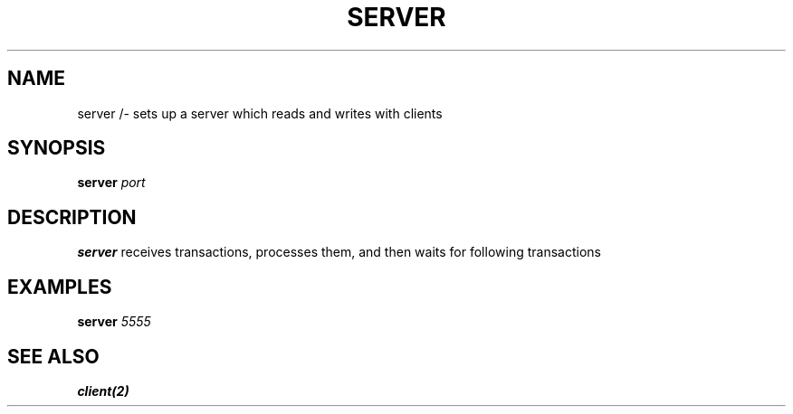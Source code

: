 .TH SERVER 1 "F22 NOVEMBER A3" Linux "User Manuals"
.SH NAME
server /- sets up a server which reads and writes with clients
.SH SYNOPSIS
.B server
.I port
.SH DESCRIPTION
.B server
receives transactions, processes them, and then waits for following transactions
.SH EXAMPLES
.B server
.I 5555
.SH "SEE ALSO"
.B client(2)